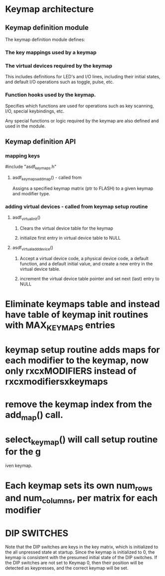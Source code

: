 * Keymap architecture
** Keymap definition module
   The keymap definition module defines:
*** The key mappings used by a keymap
*** The virtual devices required by the keymap
    This includes definitions for LED's and I/O lines, including their initial
    states, and default I/O operations such as toggle, pulse, etc.
*** Function hooks used by the keymap.
    Specifies which functions are used for operations such as key scanning, I/O,
    special keybindings, etc.

  Any special functions or logic required by the keymap are also defined and used in the module.

** Keymap definition API
*** mapping keys
    #include "asdf_keymaps.h" 
**** asdf_keymaps_add_map() - called from 
     Assigns a specified keymap matrix (ptr to FLASH) to a given keymap and modifier type.
*** adding virtual devices - called from keymap setup routine
**** asdf_virtual_init()
***** Clears the virtual device table for the keymap
***** initialize first entry in virtual device table to NULL
**** asdf_virtual_add_device()
***** Accept a virtual device code, a physical device code, a default function, and a default initial value, and create a new entry in the virtual device table.
***** increment the virtual device table pointer and set next (last) entry to NULL

* Eliminate keymaps table and instead have table of keymap init routines with MAX_KEYMAPS entries
* keymap setup routine adds maps for each modifier to the keymap, now only rxcxMODIFIERS instead of rxcxmodifiersxkeymaps
* remove the keymap index from the add_map() call.
* select_keymap() will call setup routine for the g
iven keymap.
* Each keymap sets its own num_rows and num_columns, per matrix for each modifier

* DIP SWITCHES
  Note that the DIP switches are keys in the key matrix, which is initialized to
  the all unpressed state at startup. Since the keymap is initialized to 0, the
  keymap is consistent with the presumed initial state of the DIP switches. If
  the DIP switches are not set to Keymap 0, then their position will be detected
  as keypresses, and the correct keymap will be set.

